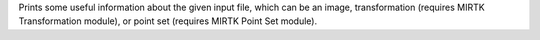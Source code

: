 .. Auto-generated by help-rst from "mirtk info -h" output


Prints some useful information about the given input file, which
can be an image, transformation (requires MIRTK Transformation module),
or point set (requires MIRTK Point Set module).
